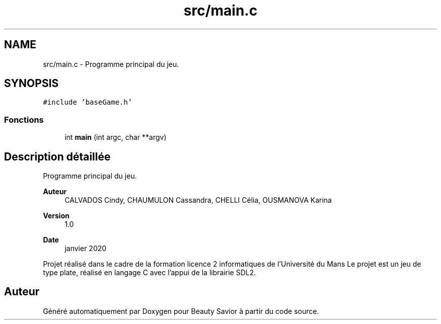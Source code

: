 .TH "src/main.c" 3 "Vendredi 6 Mars 2020" "Version 0.1" "Beauty Savior" \" -*- nroff -*-
.ad l
.nh
.SH NAME
src/main.c \- Programme principal du jeu\&.  

.SH SYNOPSIS
.br
.PP
\fC#include 'baseGame\&.h'\fP
.br

.SS "Fonctions"

.in +1c
.ti -1c
.RI "int \fBmain\fP (int argc, char **argv)"
.br
.in -1c
.SH "Description détaillée"
.PP 
Programme principal du jeu\&. 


.PP
\fBAuteur\fP
.RS 4
CALVADOS Cindy, CHAUMULON Cassandra, CHELLI Célia, OUSMANOVA Karina 
.RE
.PP
\fBVersion\fP
.RS 4
1\&.0 
.RE
.PP
\fBDate\fP
.RS 4
janvier 2020
.RE
.PP
Projet réalisé dans le cadre de la formation licence 2 informatiques de l'Université du Mans Le projet est un jeu de type plate, réalisé en langage C avec l'appui de la librairie SDL2\&. 
.SH "Auteur"
.PP 
Généré automatiquement par Doxygen pour Beauty Savior à partir du code source\&.
